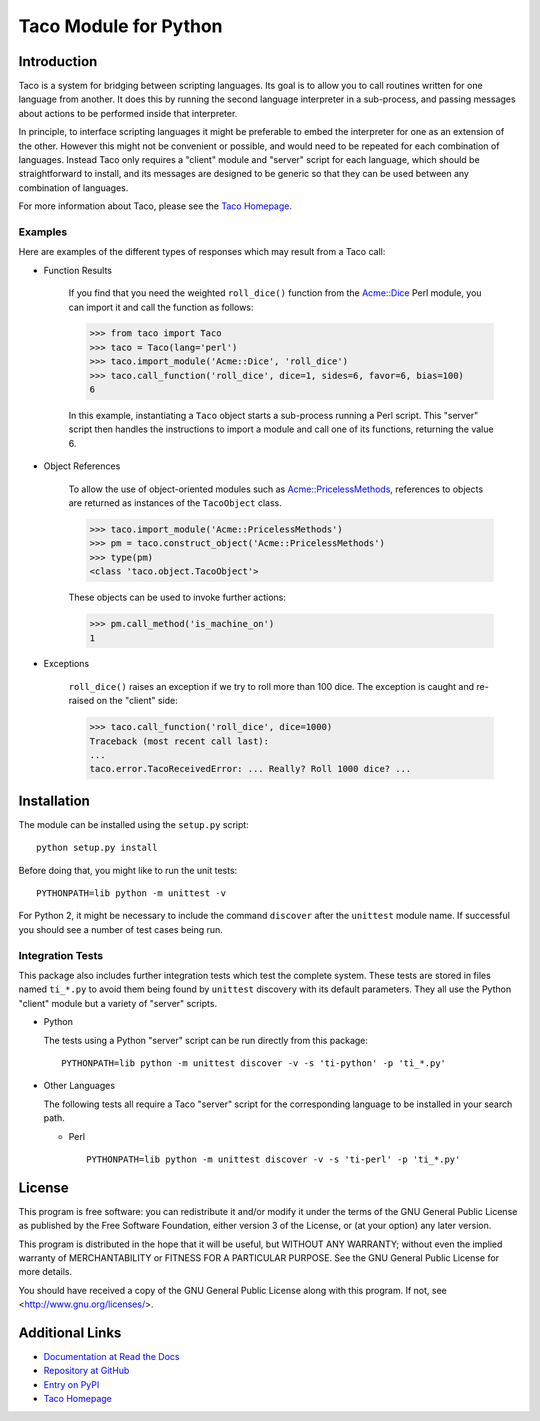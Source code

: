 Taco Module for Python
======================

Introduction
------------

.. starttacointro

Taco is a system for bridging between scripting languages.
Its goal is to allow you to call routines written for one language from
another.
It does this by running the second language interpreter in a sub-process,
and passing messages about actions to be performed inside that interpreter.

In principle, to interface scripting languages it might be preferable
to embed the interpreter for one as an extension of the other.
However this might not be convenient or possible,
and would need to be repeated for each combination of languages.
Instead Taco only requires a "client" module and "server" script
for each language, which should be straightforward to install,
and its messages are designed to be generic so that they
can be used between any combination of languages.

For more information about Taco, please see the
`Taco Homepage`_.

.. _`Taco Homepage`: http://grahambell.github.io/taco/

.. endtacointro

Examples
~~~~~~~~

Here are examples of the different types of responses
which may result from a Taco call:

.. starttacoreturn

* Function Results

    If you find that you need the weighted ``roll_dice()``
    function from the `Acme::Dice`_ Perl module,
    you can import it and call the function as follows:

    >>> from taco import Taco
    >>> taco = Taco(lang='perl')
    >>> taco.import_module('Acme::Dice', 'roll_dice')
    >>> taco.call_function('roll_dice', dice=1, sides=6, favor=6, bias=100)
    6

    In this example, instantiating a ``Taco`` object starts a
    sub-process running a Perl script.
    This "server" script then handles the instructions to
    import a module and call one of its functions,
    returning the value 6.

* Object References

    To allow the use of object-oriented modules such as
    `Acme::PricelessMethods`_,
    references to objects are returned
    as instances of the ``TacoObject`` class.

    >>> taco.import_module('Acme::PricelessMethods')
    >>> pm = taco.construct_object('Acme::PricelessMethods')
    >>> type(pm)
    <class 'taco.object.TacoObject'>

    These objects can be used to invoke further actions:

    >>> pm.call_method('is_machine_on')
    1

* Exceptions

    ``roll_dice()`` raises an exception if we try to roll more than 100 dice.
    The exception is caught and re-raised on the "client" side:

    >>> taco.call_function('roll_dice', dice=1000)
    Traceback (most recent call last):
    ...
    taco.error.TacoReceivedError: ... Really? Roll 1000 dice? ...

.. _Acme::Dice: http://search.cpan.org/perldoc?Acme::Dice

.. _Acme::PricelessMethods: http://search.cpan.org/perldoc?Acme::PricelessMethods

.. endtacoreturn

.. starttacoinstall

Installation
------------

.. highlight:: bash

The module can be installed using the ``setup.py`` script::

    python setup.py install

Before doing that, you might like to run the unit tests::

    PYTHONPATH=lib python -m unittest -v

For Python 2, it might be necessary to include the command ``discover``
after the ``unittest`` module name.
If successful you should see a number of test cases being run.

Integration Tests
~~~~~~~~~~~~~~~~~

This package also includes further integration tests which test
the complete system.
These tests are stored in files named ``ti_*.py`` to avoid them
being found by ``unittest`` discovery with its default
parameters.
They all use the Python "client" module but a variety
of "server" scripts.

* Python

  The tests using a Python "server" script can be run directly from this
  package::

    PYTHONPATH=lib python -m unittest discover -v -s 'ti-python' -p 'ti_*.py'

* Other Languages

  The following tests all require a Taco "server" script for the
  corresponding language to be installed in your search path.

  * Perl ::

      PYTHONPATH=lib python -m unittest discover -v -s 'ti-perl' -p 'ti_*.py'

.. endtacoinstall

License
-------

This program is free software: you can redistribute it and/or modify
it under the terms of the GNU General Public License as published by
the Free Software Foundation, either version 3 of the License, or
(at your option) any later version.

This program is distributed in the hope that it will be useful,
but WITHOUT ANY WARRANTY; without even the implied warranty of
MERCHANTABILITY or FITNESS FOR A PARTICULAR PURPOSE.  See the
GNU General Public License for more details.

You should have received a copy of the GNU General Public License
along with this program.  If not, see <http://www.gnu.org/licenses/>.

Additional Links
----------------

* `Documentation at Read the Docs <http://taco-module-for-python.readthedocs.org/en/latest/>`_
* `Repository at GitHub <https://github.com/grahambell/taco-python>`_
* `Entry on PyPI <https://pypi.python.org/pypi/taco>`_
* `Taco Homepage`_
